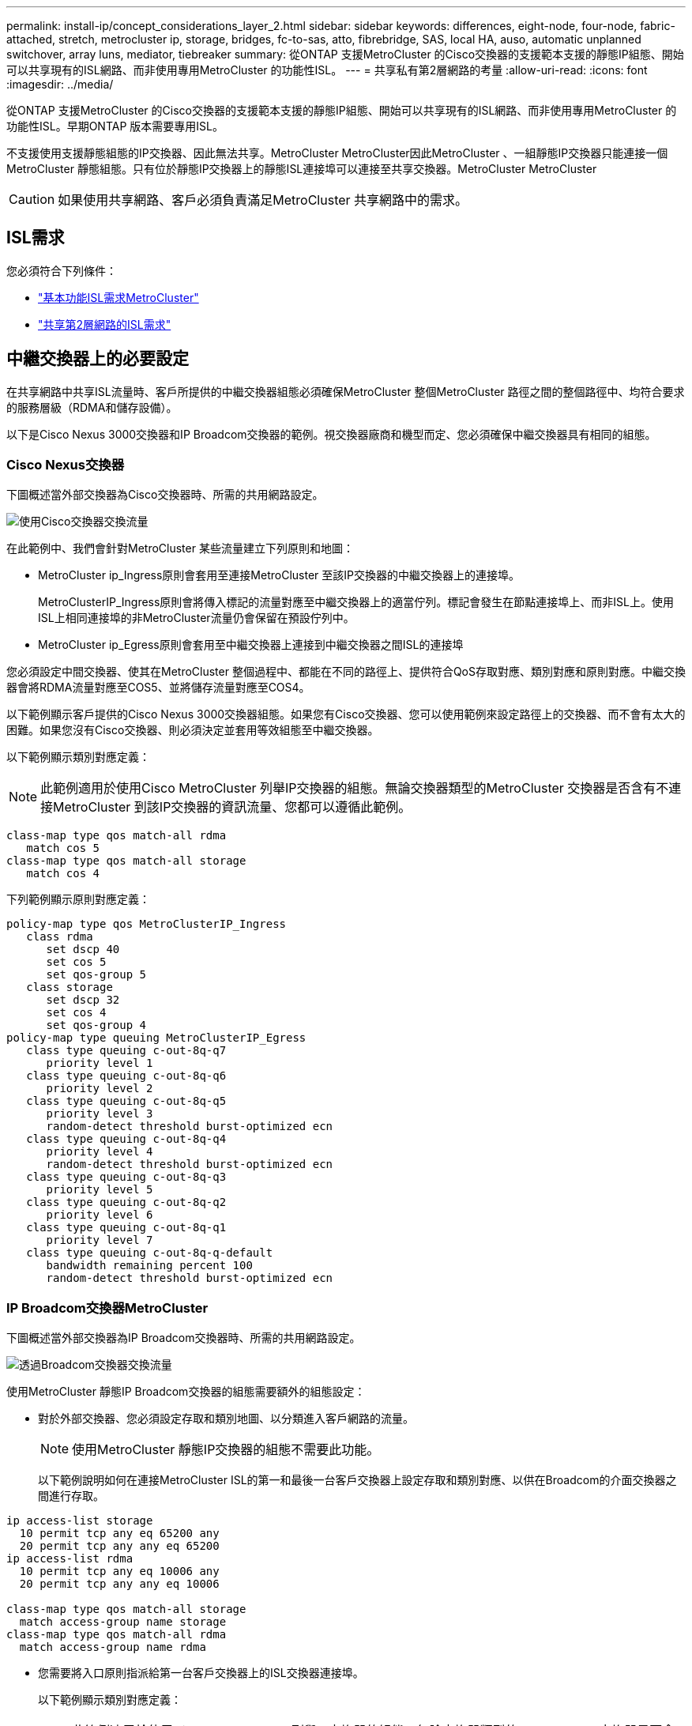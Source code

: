 ---
permalink: install-ip/concept_considerations_layer_2.html 
sidebar: sidebar 
keywords: differences, eight-node, four-node, fabric-attached, stretch, metrocluster ip, storage, bridges, fc-to-sas, atto, fibrebridge, SAS, local HA, auso, automatic unplanned switchover, array luns, mediator, tiebreaker 
summary: 從ONTAP 支援MetroCluster 的Cisco交換器的支援範本支援的靜態IP組態、開始可以共享現有的ISL網路、而非使用專用MetroCluster 的功能性ISL。 
---
= 共享私有第2層網路的考量
:allow-uri-read: 
:icons: font
:imagesdir: ../media/


[role="lead"]
從ONTAP 支援MetroCluster 的Cisco交換器的支援範本支援的靜態IP組態、開始可以共享現有的ISL網路、而非使用專用MetroCluster 的功能性ISL。早期ONTAP 版本需要專用ISL。

不支援使用支援靜態組態的IP交換器、因此無法共享。MetroCluster MetroCluster因此MetroCluster 、一組靜態IP交換器只能連接一個MetroCluster 靜態組態。只有位於靜態IP交換器上的靜態ISL連接埠可以連接至共享交換器。MetroCluster MetroCluster


CAUTION: 如果使用共享網路、客戶必須負責滿足MetroCluster 共享網路中的需求。



== ISL需求

您必須符合下列條件：

* link:../install-ip/concept_considerations_isls.html#basic-metrocluster-isl-requirements["基本功能ISL需求MetroCluster"]
* link:../install-ip/concept_considerations_isls.html#isl-requirements-in-shared-layer-2-networks["共享第2層網路的ISL需求"]




== 中繼交換器上的必要設定

在共享網路中共享ISL流量時、客戶所提供的中繼交換器組態必須確保MetroCluster 整個MetroCluster 路徑之間的整個路徑中、均符合要求的服務層級（RDMA和儲存設備）。

以下是Cisco Nexus 3000交換器和IP Broadcom交換器的範例。視交換器廠商和機型而定、您必須確保中繼交換器具有相同的組態。



=== Cisco Nexus交換器

下圖概述當外部交換器為Cisco交換器時、所需的共用網路設定。

image::../media/switch_traffic_with_cisco_switches.png[使用Cisco交換器交換流量]

在此範例中、我們會針對MetroCluster 某些流量建立下列原則和地圖：

* MetroCluster ip_Ingress原則會套用至連接MetroCluster 至該IP交換器的中繼交換器上的連接埠。
+
MetroClusterIP_Ingress原則會將傳入標記的流量對應至中繼交換器上的適當佇列。標記會發生在節點連接埠上、而非ISL上。使用ISL上相同連接埠的非MetroCluster流量仍會保留在預設佇列中。

* MetroCluster ip_Egress原則會套用至中繼交換器上連接到中繼交換器之間ISL的連接埠


您必須設定中間交換器、使其在MetroCluster 整個過程中、都能在不同的路徑上、提供符合QoS存取對應、類別對應和原則對應。中繼交換器會將RDMA流量對應至COS5、並將儲存流量對應至COS4。

以下範例顯示客戶提供的Cisco Nexus 3000交換器組態。如果您有Cisco交換器、您可以使用範例來設定路徑上的交換器、而不會有太大的困難。如果您沒有Cisco交換器、則必須決定並套用等效組態至中繼交換器。

以下範例顯示類別對應定義：


NOTE: 此範例適用於使用Cisco MetroCluster 列舉IP交換器的組態。無論交換器類型的MetroCluster 交換器是否含有不連接MetroCluster 到該IP交換器的資訊流量、您都可以遵循此範例。

[listing]
----
class-map type qos match-all rdma
   match cos 5
class-map type qos match-all storage
   match cos 4
----
下列範例顯示原則對應定義：

[listing]
----
policy-map type qos MetroClusterIP_Ingress
   class rdma
      set dscp 40
      set cos 5
      set qos-group 5
   class storage
      set dscp 32
      set cos 4
      set qos-group 4
policy-map type queuing MetroClusterIP_Egress
   class type queuing c-out-8q-q7
      priority level 1
   class type queuing c-out-8q-q6
      priority level 2
   class type queuing c-out-8q-q5
      priority level 3
      random-detect threshold burst-optimized ecn
   class type queuing c-out-8q-q4
      priority level 4
      random-detect threshold burst-optimized ecn
   class type queuing c-out-8q-q3
      priority level 5
   class type queuing c-out-8q-q2
      priority level 6
   class type queuing c-out-8q-q1
      priority level 7
   class type queuing c-out-8q-q-default
      bandwidth remaining percent 100
      random-detect threshold burst-optimized ecn
----


=== IP Broadcom交換器MetroCluster

下圖概述當外部交換器為IP Broadcom交換器時、所需的共用網路設定。

image::../media/switch_traffic_with_broadcom_switches.png[透過Broadcom交換器交換流量]

使用MetroCluster 靜態IP Broadcom交換器的組態需要額外的組態設定：

* 對於外部交換器、您必須設定存取和類別地圖、以分類進入客戶網路的流量。
+

NOTE: 使用MetroCluster 靜態IP交換器的組態不需要此功能。

+
以下範例說明如何在連接MetroCluster ISL的第一和最後一台客戶交換器上設定存取和類別對應、以供在Broadcom的介面交換器之間進行存取。



[listing]
----
ip access-list storage
  10 permit tcp any eq 65200 any
  20 permit tcp any any eq 65200
ip access-list rdma
  10 permit tcp any eq 10006 any
  20 permit tcp any any eq 10006

class-map type qos match-all storage
  match access-group name storage
class-map type qos match-all rdma
  match access-group name rdma
----
* 您需要將入口原則指派給第一台客戶交換器上的ISL交換器連接埠。
+
以下範例顯示類別對應定義：

+

NOTE: 此範例適用於使用Cisco MetroCluster 列舉IP交換器的組態。無論交換器類型的MetroCluster 交換器是否含有不連接MetroCluster 到該IP交換器的資訊流量、您都可以遵循此範例。

+
[listing]
----
class-map type qos match-all rdma
   match cos 5
class-map type qos match-all storage
   match cos 4
----
+
下列範例顯示原則對應定義：

+
[listing]
----
policy-map type qos MetroClusterIP_Ingress
   class rdma
      set dscp 40
      set cos 5
      set qos-group 5
   class storage
      set dscp 32
      set cos 4
      set qos-group 4
policy-map type queuing MetroClusterIP_Egress
   class type queuing c-out-8q-q7
      priority level 1
   class type queuing c-out-8q-q6
      priority level 2
   class type queuing c-out-8q-q5
      priority level 3
      random-detect threshold burst-optimized ecn
   class type queuing c-out-8q-q4
      priority level 4
      random-detect threshold burst-optimized ecn
   class type queuing c-out-8q-q3
      priority level 5
   class type queuing c-out-8q-q2
      priority level 6
   class type queuing c-out-8q-q1
      priority level 7
   class type queuing c-out-8q-q-default
      bandwidth remaining percent 100
      random-detect threshold burst-optimized ecn
----




=== 中型客戶交換器

* 對於中級客戶交換器、您必須將輸出原則指派給ISL交換器連接埠。
* 對於所有其他內部交換器、請MetroCluster 依照_ Cisco Nexus 3000交換器_一節中的類別地圖和原則地圖範例進行。




== 例如：網路拓撲MetroCluster

從使用支援支援某些共享ISL網路組態的不含支援的不含支援的不含支援。ONTAP MetroCluster



=== 具有直接連結的共用網路組態

在此拓撲中、有兩個不同的站台是透過直接連結連接。這些連結可以是在Wavelengthic分部多工設備（xWdm)或交換器之間。ISL的容量並不專門用於MetroCluster 不含資訊的流量、而是與其他流量共用。

ISL容量必須符合最低需求。視您使用的是xWDM裝置或交換器而定、可能會套用不同的網路組態組合。

image::../media/mcc_ip_networking_with_shared_isls.gif[MCC IP網路與共享ISL]



=== 共享基礎架構與中繼網路

在此拓撲中MetroCluster 、透過NetApp未提供的網路傳輸的是靜態IP核心交換器流量和主機流量。網路基礎架構和連結（包括租賃的直接連結）均不在MetroCluster 功能性設定範圍之內。網路可由一系列xWDM和交換器組成、但與直接ISL的共用組態不同、這些連結並非站台之間的直接連結。視站台之間的基礎架構而定、可能會有任何網路組態組合。中間基礎架構是「雲端」（站台之間可能存在多個裝置）、但仍由客戶控制。透過這種中介基礎架構的容量並非MetroCluster 專門用於非功能型流量、而是與其他流量共享。

VLAN和網路xWDM或交換器組態必須符合最低需求。

image::../media/mcc_ip_networking_with_intermediate_private_networks.gif[MCC IP網路與中繼私有網路]



=== 共享中間網路的兩MetroCluster 種架構組態

在此拓撲中、有兩MetroCluster 個獨立的Sing組態共享相同的中繼網路。在範例中MetroCluster 、Sfionone switch_a_1和MetroCluster Sfet2 switch_a_1都連接到相同的中繼交換器。

此範例僅供說明之用：

image::../media/mcc_ip_two_mccs_sharing_the_same_shared_network_sx.gif[MCC IP兩個MCC共用相同的共用網路SX]



=== 兩MetroCluster 種可直接連線至中繼網路的架構組態

此拓撲從ONTAP 支援的問題開始、以支援使用者支援。兩MetroCluster 個獨立的「版本資訊」組態共用相同的中繼網路、一個MetroCluster 「版本資訊」節點則直接連線至中繼交換器。

使用NetApp驗證的交換器、即NetApp驗證的交換器、以及共享的拓撲、即可獲得解決方案的功能。MetroCluster MetroCluster ONTAP利用符合NetApp規範的交換器和NetApp 9.7、即可實現上述功能的不全配置。MetroCluster MetroCluster ONTAP


NOTE: 中繼交換器必須符合NetApp規格。

此範例僅供說明之用：

image::../media/mcc_ip_unsupported_two_mccs_direct_to_shared_switches.png[MCC IP不受支援的兩個MCC直接連接至共享交換器]
